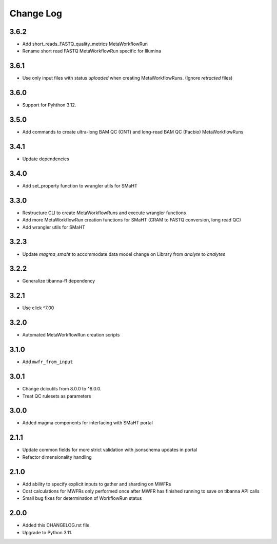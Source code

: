 
==========
Change Log
==========

3.6.2
=====
* Add short_reads_FASTQ_quality_metrics MetaWorkflowRun
* Rename short read FASTQ MetaWorkflowRun specific for Illumina


3.6.1
=====
* Use only input files with status `uploaded` when creating MetaWorkflowRuns. (Ignore `retracted` files)


3.6.0
=====
* Support for Pyhthon 3.12.


3.5.0
=====
* Add commands to create ultra-long BAM QC (ONT) and long-read BAM QC (Pacbio) MetaWorkflowRuns


3.4.1
=====
* Update dependencies


3.4.0
=====
* Add set_property function to wrangler utils for SMaHT


3.3.0
=====
* Restructure CLI to create MetaWorkflowRuns and execute wrangler functions
* Add more MetaWorkflowRun creation functions for SMaHT (CRAM to FASTQ conversion, long read QC)
* Add wrangler utils for SMaHT


3.2.3
=====
* Update `magma_smaht` to accommodate data model change on Library from `analyte` to `analytes`


3.2.2
=====
* Generalize tibanna-ff dependency


3.2.1
=====
* Use click ^7.00


3.2.0
=====
* Automated MetaWorkflowRun creation scripts


3.1.0
=====
* Add ``mwfr_from_input``


3.0.1
=====
* Change dcicutils from 8.0.0 to ^8.0.0.
* Treat QC rulesets as parameters


3.0.0
=====
* Added magma components for interfacing with SMaHT portal


2.1.1
=====
* Update common fields for more strict validation with jsonschema updates in portal
* Refactor dimensionality handling


2.1.0
=====
* Add ability to specify explicit inputs to gather and sharding on MWFRs
* Cost calculations for MWFRs only performed once after MWFR has finished running to save on tibanna API calls
* Small bug fixes for determination of WorkflowRun status


2.0.0
=====
* Added this CHANGELOG.rst file.
* Upgrade to Python 3.11.
